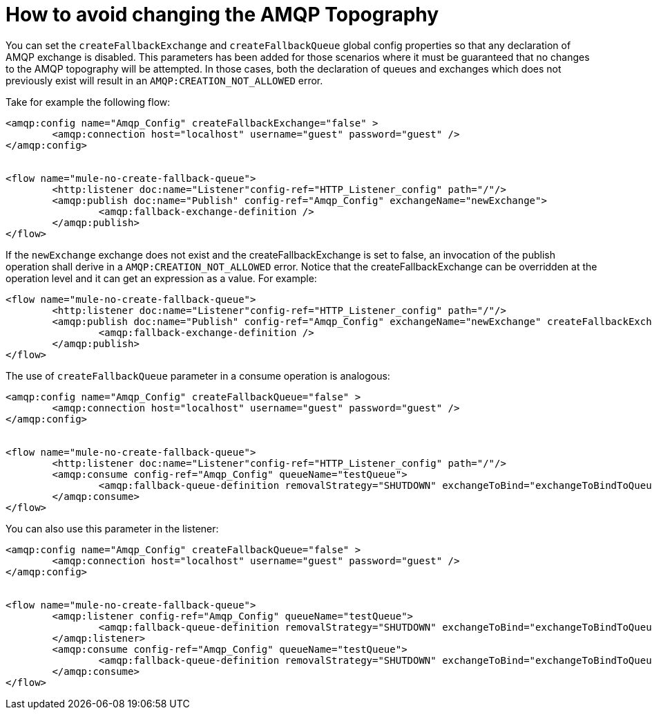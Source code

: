 = How to avoid changing the AMQP Topography
:keywords: amqp, connector, exchange, queue
:toc:
:toc-title:

You can set the `createFallbackExchange` and `createFallbackQueue` global config properties so that any declaration of AMQP exchange is disabled. This parameters has been added for those scenarios where it must be guaranteed that no changes to the AMQP topography will be attempted. In those cases, both the declaration of queues and exchanges which does not previously exist will result in an `AMQP:CREATION_NOT_ALLOWED` error.

Take for example the following flow:

[source, xml, linenums]
----
<amqp:config name="Amqp_Config" createFallbackExchange="false" >
	<amqp:connection host="localhost" username="guest" password="guest" />
</amqp:config>


<flow name="mule-no-create-fallback-queue">
	<http:listener doc:name="Listener"config-ref="HTTP_Listener_config" path="/"/>
	<amqp:publish doc:name="Publish" config-ref="Amqp_Config" exchangeName="newExchange">
		<amqp:fallback-exchange-definition />
	</amqp:publish>
</flow>
----

If the `newExchange` exchange does not exist and the createFallbackExchange is set to false, an invocation of the publish operation shall derive in a `AMQP:CREATION_NOT_ALLOWED` error. 
Notice that the createFallbackExchange can be overridden at the operation level and it can get an expression as a value. For example:

----
<flow name="mule-no-create-fallback-queue">
	<http:listener doc:name="Listener"config-ref="HTTP_Listener_config" path="/"/>
	<amqp:publish doc:name="Publish" config-ref="Amqp_Config" exchangeName="newExchange" createFallbackExchange="false">
		<amqp:fallback-exchange-definition />
	</amqp:publish>
</flow>
----

The use of `createFallbackQueue` parameter in a consume operation is analogous:

[source, xml, linenums]
----
<amqp:config name="Amqp_Config" createFallbackQueue="false" >
	<amqp:connection host="localhost" username="guest" password="guest" />
</amqp:config>


<flow name="mule-no-create-fallback-queue">
	<http:listener doc:name="Listener"config-ref="HTTP_Listener_config" path="/"/>
	<amqp:consume config-ref="Amqp_Config" queueName="testQueue">
		<amqp:fallback-queue-definition removalStrategy="SHUTDOWN" exchangeToBind="exchangeToBindToQueue" />
	</amqp:consume>
</flow>
----

You can also use this parameter in the listener:

[source, xml, linenums]
----
<amqp:config name="Amqp_Config" createFallbackQueue="false" >
	<amqp:connection host="localhost" username="guest" password="guest" />
</amqp:config>


<flow name="mule-no-create-fallback-queue">
	<amqp:listener config-ref="Amqp_Config" queueName="testQueue">
		<amqp:fallback-queue-definition removalStrategy="SHUTDOWN" exchangeToBind="exchangeToBindToQueue" />
	</amqp:listener>
	<amqp:consume config-ref="Amqp_Config" queueName="testQueue">
		<amqp:fallback-queue-definition removalStrategy="SHUTDOWN" exchangeToBind="exchangeToBindToQueue" />
	</amqp:consume>
</flow>
----
